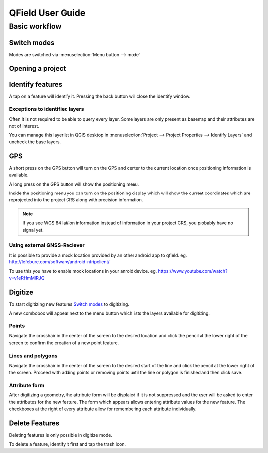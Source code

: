 #################
QField User Guide
#################

**************
Basic workflow
**************

Switch modes
============

Modes are switched via :menuselection:`Menu button --> mode`

Opening a project
=================


Identify features
=================

A tap on a feature will identify it. Pressing the back button will close the identify window.

Exceptions to identified layers
-------------------------------

Often it is not required to be able to query every layer. Some layers are only present as basemap and their attributes are not of interest.

You can manage this layerlist in QGIS desktop in :menuselection:`Project --> Project Properties --> Identify Layers` and uncheck the base layers.

GPS
===

A short press on the GPS button will turn on the GPS and center to the current location once positioning information is available.

A long press on the GPS button will show the positioning menu.

Inside the positioning menu you can turn on the positioning display which will show the current coordinates which are reprojected into the project CRS along with precision information.

.. note::
    If you see WGS 84 lat/lon information instead of information in your project CRS, you probably have no signal yet.
    
Using external GNSS-Reciever
----------------------------

It is possible to provide a mock location provided by an other android app to qfield.
eg. http://lefebure.com/software/android-ntripclient/

To use this you have to enable mock locations in your anroid device.
eg. https://www.youtube.com/watch?v=v1eRHmMiRJQ


Digitize
========

To start digitizing new features `Switch modes`_ to digitizing.

A new combobox will appear next to the menu button which lists the layers
available for digitizing.

Points
------

Navigate the crosshair in the center of the screen to the desired location and
click the pencil at the lower right of the screen to confirm the creation of a
new point feature.

Lines and polygons
------------------

Navigate the crosshair in the center of the screen to the desired start of the line
and click the pencil at the lower right of the screen.
Proceed with adding points or removing points until the line or polygon is finished
and then click save.

Attribute form
--------------

After digitizing a geometry, the attribute form will be displaied if it is not suppressed
and the user will be asked to enter the attributes for the new feature.
The form which appears allows entering attribute values for the new feature. The checkboxes
at the right of every attribute allow for remembering each attribute individually.

Delete Features
===============

Deleting features is only possible in digitize mode.

To delete a feature, identify it first and tap the trash icon.
